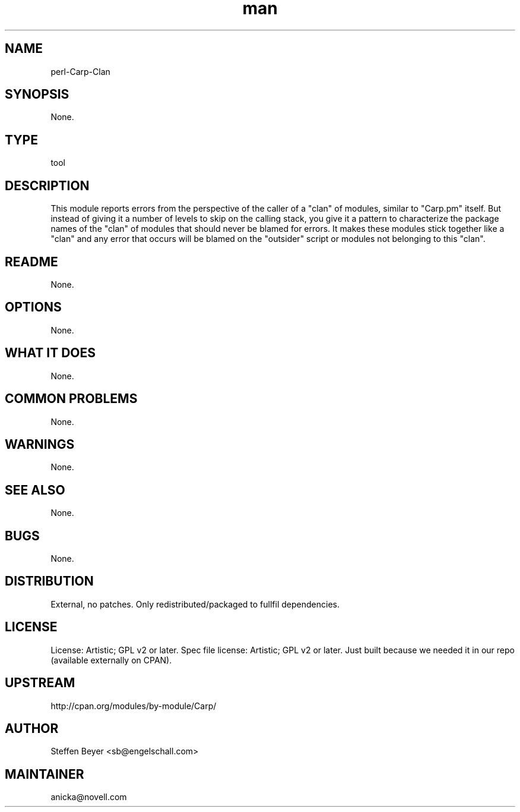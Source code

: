 ." Manpage for perl-Carp-Clan.
." Contact David Mulder <dmulder@novell.com> to correct errors or typos.
.TH man 8 "11 Jul 2011" "1.0" "perl-Carp-Clan man page"
.SH NAME
perl-Carp-Clan
.SH SYNOPSIS
None.
.SH TYPE
tool
.SH DESCRIPTION
This module reports errors from the perspective of the caller of a "clan" of modules, similar to "Carp.pm" itself. But instead of giving it a number of levels to skip on the calling stack, you give it a pattern to characterize the package names of the "clan" of modules that should never be blamed for errors. It makes these modules stick together like a "clan" and any error that occurs will be blamed on the "outsider" script or modules not belonging to this "clan".
.SH README
None. 
.SH OPTIONS
None.
.SH WHAT IT DOES
None.
.SH COMMON PROBLEMS
None.
.SH WARNINGS
None.
.SH SEE ALSO
None.
.SH BUGS
None.
.SH DISTRIBUTION
External, no patches. Only redistributed/packaged to fullfil dependencies.
.SH LICENSE
License: Artistic; GPL v2 or later. Spec file license: Artistic; GPL v2 or later. Just built because we needed it in our repo (available externally on CPAN).
.SH UPSTREAM
http://cpan.org/modules/by-module/Carp/
.SH AUTHOR
Steffen Beyer <sb@engelschall.com>
.SH MAINTAINER
anicka@novell.com
